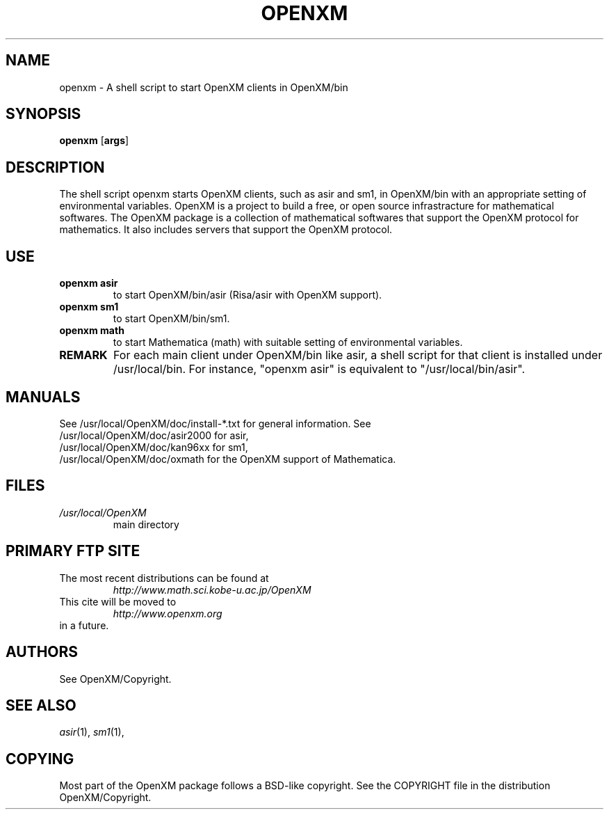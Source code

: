.C $OpenXM: OpenXM/rc/openxm.1,v 1.1 2000/03/05 06:54:00 takayama Exp $
.TH OPENXM 1 "15 March 2000"
.SH NAME
openxm \-  A shell script to start OpenXM clients in OpenXM/bin
.SH SYNOPSIS
.B openxm
.RB [ args ] 

.SH DESCRIPTION
The shell script openxm starts OpenXM clients,
such as asir and sm1, in OpenXM/bin
with an appropriate setting of environmental variables.
OpenXM is a project to build a free, or open source infrastracture
for mathematical softwares.
The OpenXM package is a collection of mathematical softwares that
support the OpenXM protocol for mathematics.
It also includes servers that support the OpenXM protocol.


.SH USE
.TP
.B openxm asir
to start OpenXM/bin/asir (Risa/asir with OpenXM support).
.TP
.B openxm sm1
to start OpenXM/bin/sm1.
.TP
.B openxm math
to start Mathematica (math) with suitable setting of environmental variables.

.TP
.B REMARK
For each main client under OpenXM/bin like asir, a shell script
for that client is installed under /usr/local/bin.
For instance, "openxm asir" is equivalent to "/usr/local/bin/asir".

.SH MANUALS
See /usr/local/OpenXM/doc/install-*.txt for general information.
See
    /usr/local/OpenXM/doc/asir2000 for asir,
    /usr/local/OpenXM/doc/kan96xx for sm1,
    /usr/local/OpenXM/doc/oxmath for the OpenXM support of Mathematica.

.SH FILES
.TP
.I /usr/local/OpenXM
main directory


.SH PRIMARY FTP SITE
The most recent distributions can be found at
.RS
.I http://www.math.sci.kobe-u.ac.jp/OpenXM
.RE
This cite will be moved to
.RS
.I http://www.openxm.org
.RE
in a future.



.SH AUTHORS
See OpenXM/Copyright.

.SH SEE ALSO
.IR asir (1),
.IR sm1 (1),

.SH COPYING
Most part of the OpenXM package follows a BSD-like copyright.
See the COPYRIGHT file in the
distribution OpenXM/Copyright.
